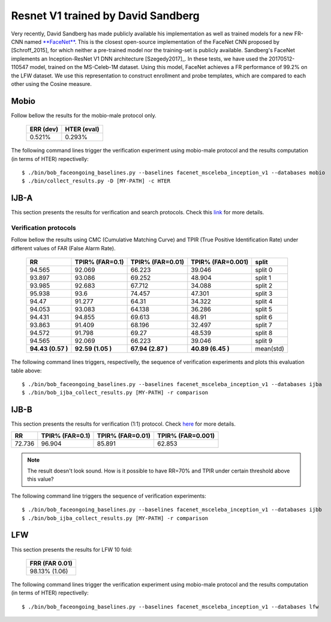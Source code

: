 .. vim: set fileencoding=utf-8 :
.. Tiago de Freitas Pereira <tiago.pereira@idiap.ch>


===================================
Resnet V1 trained by David Sandberg
===================================

Very recently, David Sandberg has made publicly available his implementation as well as trained models for a new FR-CNN named `**FaceNet** <https://github.com/davidsandberg/facenet>`_.
This is the closest open-source implementation of the FaceNet CNN proposed by [Schroff_2015], for which neither a pre-trained model nor the training-set is publicly available.
Sandberg's FaceNet implements an Inception-ResNet V1 DNN architecture [Szegedy2017]_.
In these tests, we have used the 20170512-110547 model, trained on the MS-Celeb-1M dataset.
Using this model, FaceNet achieves a FR performance of 99.2\% on the LFW dataset.
We use this representation to construct enrollment and probe templates, which are compared to each other using the Cosine measure.



Mobio
*****

Follow bellow the results for the mobio-male protocol only.


  +-----------+-------------+
  | ERR (dev) | HTER (eval) |
  +===========+=============+
  | 0.521%    | 0.293%      |
  +-----------+-------------+

The following command lines trigger the verification experiment using mobio-male protocol and the results computation (in terms of HTER)
repectivelly::

 $ ./bin/bob_faceongoing_baselines.py --baselines facenet_msceleba_inception_v1 --databases mobio
 $ ./bin/collect_results.py -D [MY-PATH] -c HTER


IJB-A
*****

This section presents the results for verification and search protocols.
Check this `link <https://www.idiap.ch/software/bob/docs/bob/bob.db.ijba/stable/index.html>`_ for more details.


Verification protocols
----------------------

Follow bellow the results using CMC (Cumulative Matching Curve) and TPIR (True Positive Identification Rate)
under different values of FAR (False Alarm Rate).

  +-----------------+-----------------+-----------------+-----------------+--------------------------+
  |        RR       | TPIR% (FAR=0.1) | TPIR% (FAR=0.01)|TPIR% (FAR=0.001)| split                    |
  +=================+=================+=================+=================+==========================+
  |94.565           |92.069           |66.223           |39.046           |split 0                   |
  +-----------------+-----------------+-----------------+-----------------+--------------------------+
  |93.897           |93.086           |69.252           |48.904           |split 1                   |
  +-----------------+-----------------+-----------------+-----------------+--------------------------+
  |93.985           |92.683           |67.712           |34.088           |split 2                   |
  +-----------------+-----------------+-----------------+-----------------+--------------------------+
  |95.938           |93.6             |74.457           |47.301           |split 3                   |
  +-----------------+-----------------+-----------------+-----------------+--------------------------+
  |94.47            |91.277           |64.31            |34.322           |split 4                   |
  +-----------------+-----------------+-----------------+-----------------+--------------------------+
  |94.053           |93.083           |64.138           |36.286           |split 5                   |
  +-----------------+-----------------+-----------------+-----------------+--------------------------+
  |94.431           |94.855           |69.613           |48.91            |split 6                   |
  +-----------------+-----------------+-----------------+-----------------+--------------------------+
  |93.863           |91.409           |68.196           |32.497           |split 7                   |
  +-----------------+-----------------+-----------------+-----------------+--------------------------+
  |94.572           |91.798           |69.27            |48.539           |split 8                   |
  +-----------------+-----------------+-----------------+-----------------+--------------------------+
  |94.565           |92.069           |66.223           |39.046           |split 9                   |
  +-----------------+-----------------+-----------------+-----------------+--------------------------+
  |**94.43 (0.57 )**|**92.59 (1.05 )**|**67.94 (2.87 )**|**40.89 (6.45 )**|mean(std)                 |
  +-----------------+-----------------+-----------------+-----------------+--------------------------+



The following command lines triggers, respectivelly, the sequence of verification experiments and plots this evaluation table above::

 $ ./bin/bob_faceongoing_baselines.py --baselines facenet_msceleba_inception_v1 --databases ijba
 $ ./bin/bob_ijba_collect_results.py [MY-PATH] -r comparison
 

IJB-B
*****

This section presents the results for verification (1:1) protocol.
Check `here <https://www.idiap.ch/software/bob/docs/bob/bob.db.ijbb/stable/index.html>`_ for more details.

+-----------------+-----------------+-----------------+-----------------+
|        RR       | TPIR% (FAR=0.1) | TPIR% (FAR=0.01)|TPIR% (FAR=0.001)|
+=================+=================+=================+=================+
|72.736           |96.904           |85.891           |62.853           |
+-----------------+-----------------+-----------------+-----------------+

.. Note::
  The result doesn't look sound. How is it possible to have RR=70% and TPIR under certain threshold above this value?

The following command line triggers the sequence of verification experiments::

 $ ./bin/bob_faceongoing_baselines.py --baselines facenet_msceleba_inception_v1 --databases ijbb
 $ ./bin/bob_ijba_collect_results.py [MY-PATH] -r comparison



LFW
***

This section presents the results for LFW 10 fold:

  +----------------+
  | FRR (FAR 0.01) |
  +================+
  | 98.13% (1.06)  |
  +----------------+


The following command lines trigger the verification experiment using mobio-male protocol and the results computation (in terms of HTER)
repectivelly::

  $ ./bin/bob_faceongoing_baselines.py --baselines facenet_msceleba_inception_v1 --databases lfw




